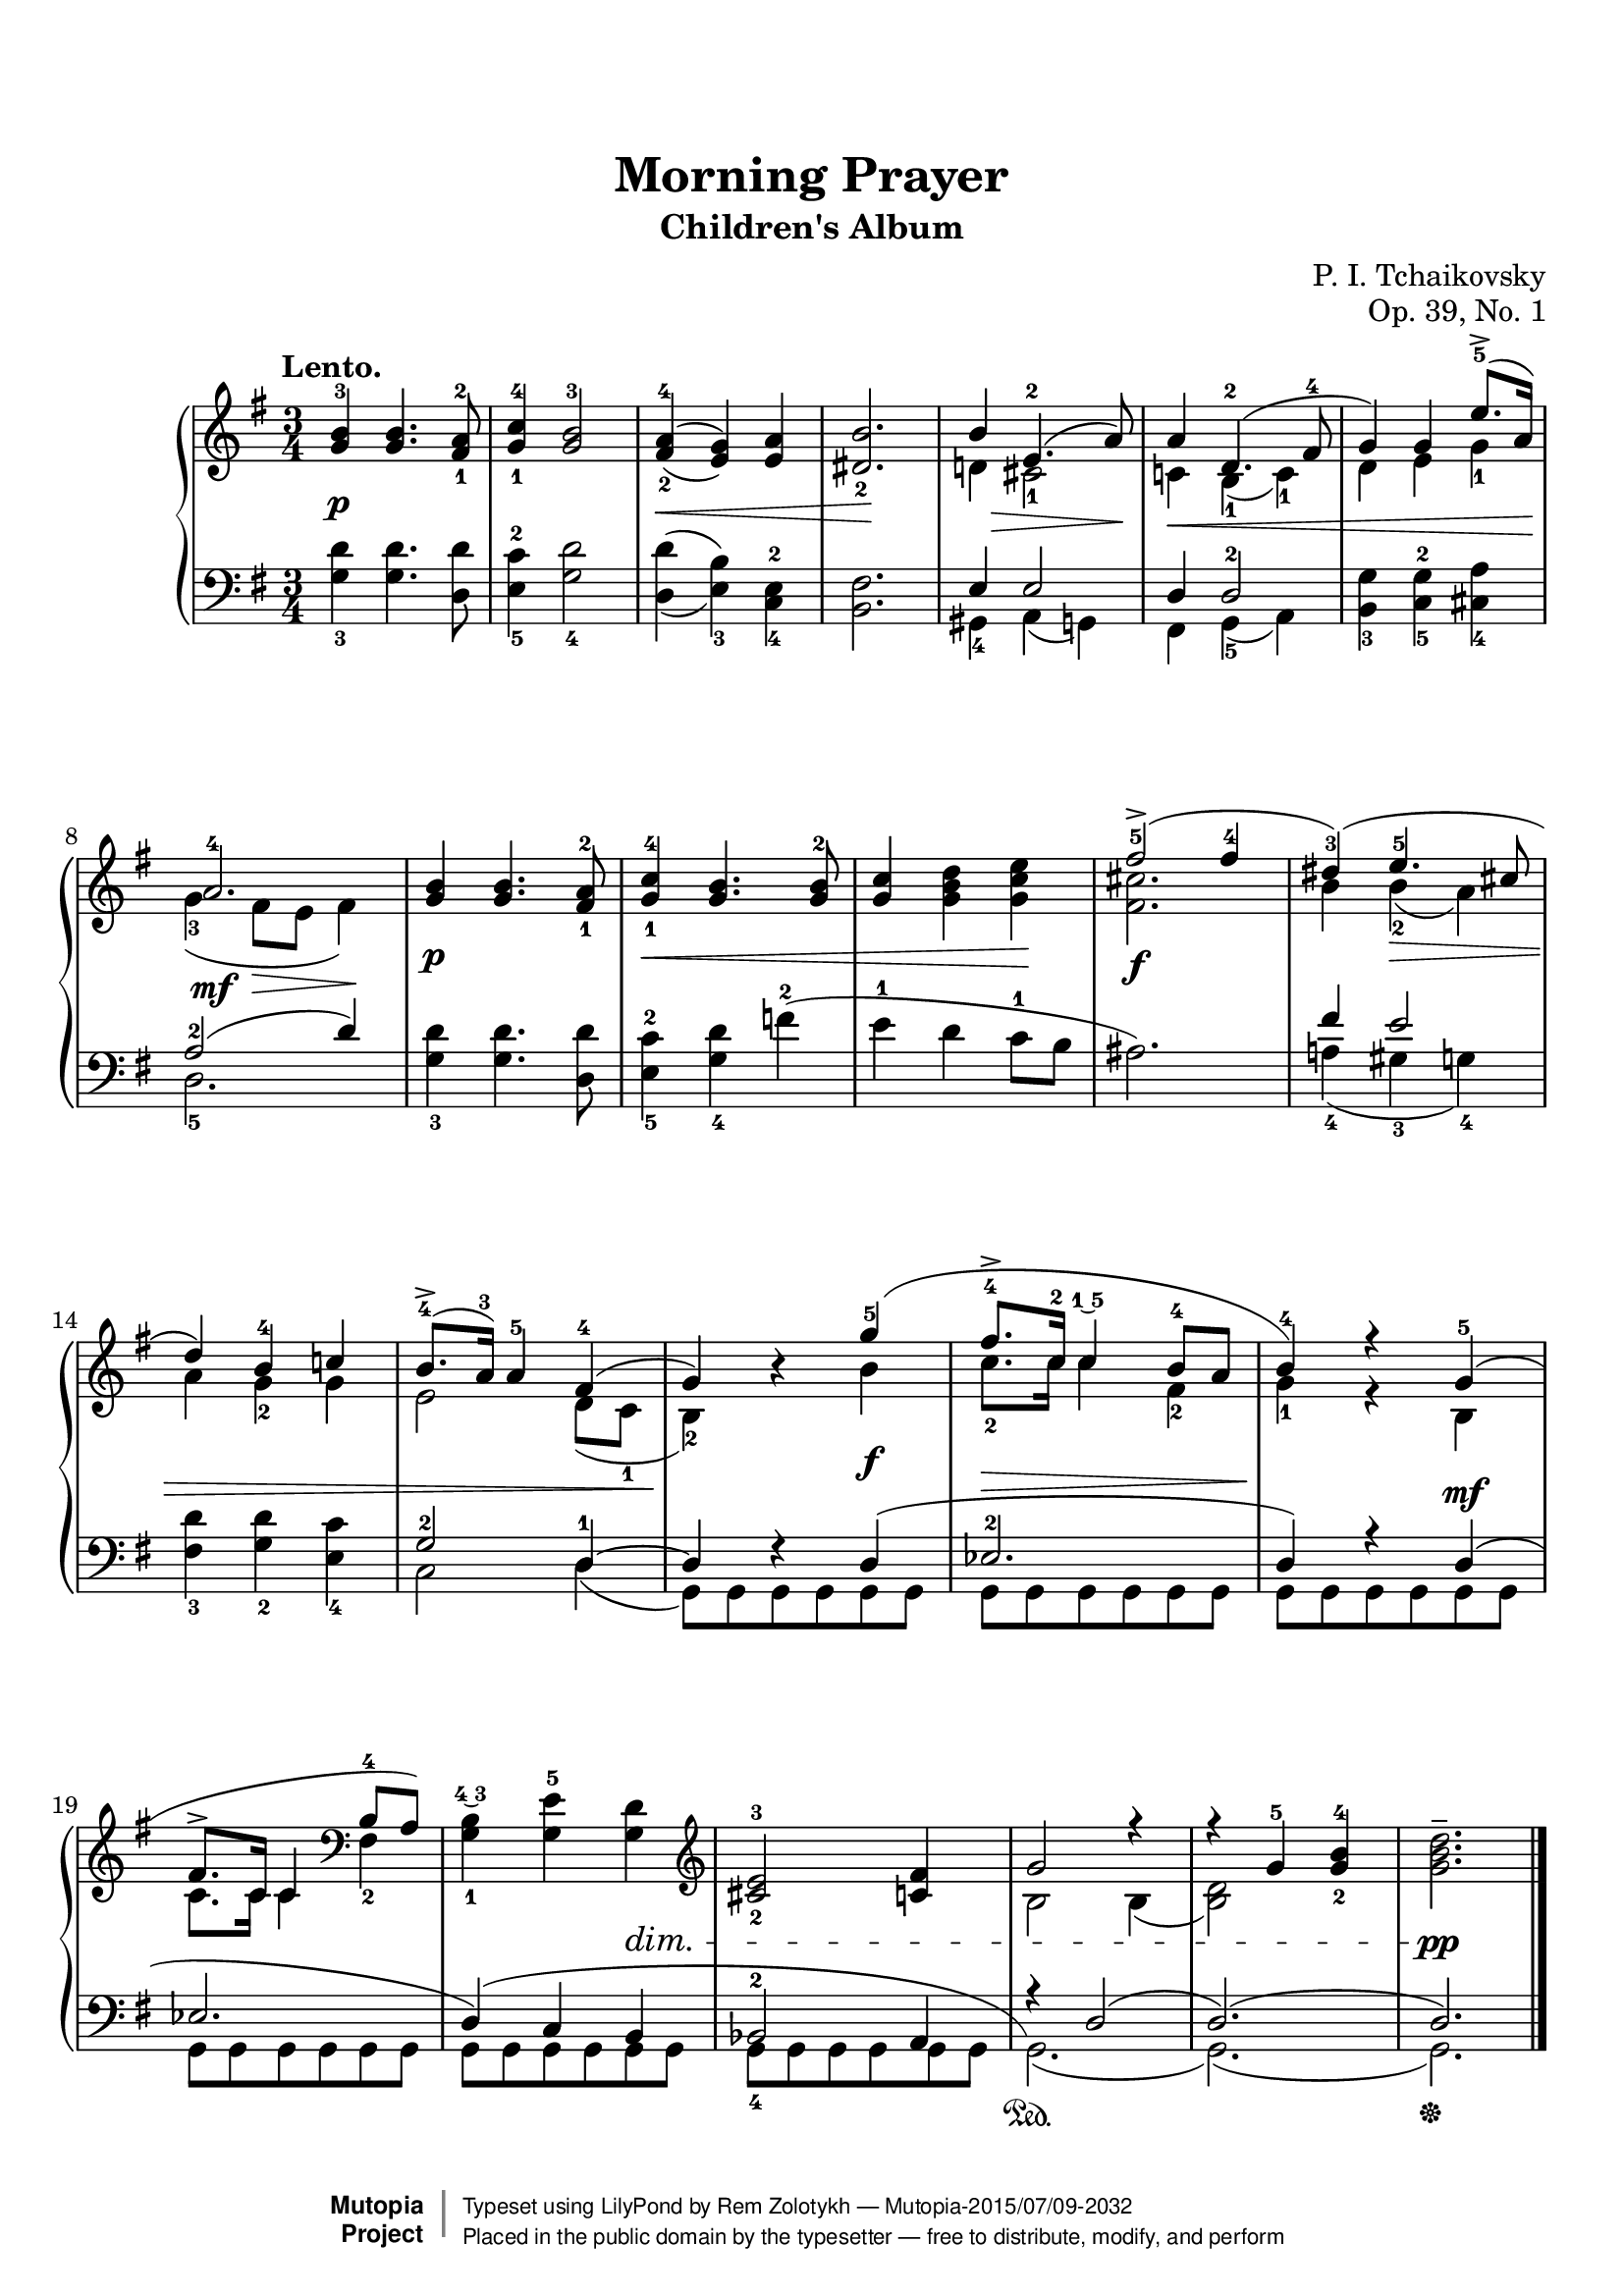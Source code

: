 \version "2.18.2"

\header {
  title = "Morning Prayer"
  subtitle = "Children's Album"
  opus = "Op. 39, No. 1"
  composer = "P. I. Tchaikovsky"
  mutopiacomposer = "TchaikovskyPI"
  mutopiainstrument = "Piano"
  date = "1878"
  style = "Romantic"
  license = "Public Domain"
  maintainer = "Rem Zolotykh"
  maintainerEmail = "remchi@gmail.com"
  source = "Schirmer, 1904"
  moreInfo = "with finger notation"

 footer = "Mutopia-2015/07/09-2032"
 copyright =  \markup { \override #'(baseline-skip . 0 ) \right-column { \sans \bold \with-url #"http://www.MutopiaProject.org" { \abs-fontsize #9  "Mutopia " \concat { \abs-fontsize #12 \with-color #white \char ##x01C0 \abs-fontsize #9 "Project " } } } \override #'(baseline-skip . 0 ) \center-column { \abs-fontsize #11.9 \with-color #grey \bold { \char ##x01C0 \char ##x01C0 } } \override #'(baseline-skip . 0 ) \column { \abs-fontsize #8 \sans \concat { " Typeset using " \with-url #"http://www.lilypond.org" "LilyPond" " by " \maintainer " " \char ##x2014 " " \footer } \concat { \concat { \abs-fontsize #8 \sans{ " Placed in the " \with-url #"http://creativecommons.org/licenses/publicdomain" "public domain" " by the typesetter " \char ##x2014 " free to distribute, modify, and perform" } } \abs-fontsize #13 \with-color #white \char ##x01C0 } } }
 tagline = ##f
}

%--Default staff size is 20
#(set-global-staff-size 20)

\paper {
    top-margin = 8\mm %-minimum top-margin: 8mm
    top-markup-spacing.basic-distance = #6 %-dist. from bottom of top margin to the first markup/title
    markup-system-spacing.basic-distance = #5 %-dist. from header/title to first system
    top-system-spacing.basic-distance = #12 %-dist. from top margin to system in pages with no titles
    last-bottom-spacing.basic-distance = #12 %-pads music from copyright block
    ragged-bottom = ##f
    ragged-last-bottom = ##f
}

global = {
  \key g \major
  \time 3/4
}

%------- definitions
hideMP = \tweak #'stencil ##f \mp
fingerUnder = \once \override Fingering.script-priority = #-100
posScriptA = \once \override DynamicText.extra-offset = #'( 0 . -2 )
posScriptB = \once \override DynamicText.extra-offset = #'( 0 . -3 )
posSlurA = \shape #'((0.5 . -0.2) (0.5 . 2) (-0.5 . 2) (0 . -1)) Slur
posSlurB = \shape #'((0 . 0) (0 . 0) (0 . 0) (-0.5 . -5)) Slur


upper = \relative c'' {

  \override Hairpin.to-barline = ##f


\tempo "Lento."

  \posScriptA <g b-3>\p <g b>4. <fis-1 a-2>8 |
  <g-1 c-4>4 <g b-3>2 |
  \set doubleSlurs = ##t
  <fis-2 a-4>4\<( <e g>) <e a> |
  <dis_2 b'>2.\! |

<<
  {b'4-\hideMP\> e,4.-2( a8)\!}
  \\
  {d,!4 cis2-1}
>> |

<<
  {a'4\< d,4.-2( fis8-4 }
  \\
  {c!4 b-1( c-1)}
>> |

<<
  {g'4) g \fingerUnder e'8.-5->( a,16\!)}
  \\
  {d,4 e g-1}
>> |

<<
  {a2.-4\mf}
  \\
  {g4-3( fis8\> e8 fis4)\!}
>> |

  \posScriptA <g b>\p <g b>4. <fis-1 a-2>8 |
  <g-1 c-4>4\< <g b>4. <g b-2>8 |
  <g c>4 <g b d> <g c e>\! |
  
<<
  { \posScriptA \fingerUnder <fis'-5>2->(_\f fis4-4 }
  \\
  {<fis, cis'>2.}
>> |

<<
  {dis'4-3)( e4.-5\> cis8 | d4) b-4 c! | \fingerUnder b8.-4->( a16-3) a4-5 fis4-4( | g4\!) b4\rest \posSlurA g'4-5( }
  \\
  {b,4 b-2( a) | a4 g-2 g | e2 d8( c8-1 | b4-2) s4 \posScriptB b'\f }
>>

  

<<
  { \fingerUnder fis'8.-4-> c16-2 c4\finger \markup \tied-lyric #"1~5" b8-4 a | b4-4) r4 g4-5( | fis8.-> c16 c4 }
  \\
  {c'8.-2 c16 c4 fis,4-2 | g4-1 r4 \posScriptA b,\mf | c8. c16 c4 }
>>
\clef bass
<<
  {b8-4 a)} \\ {fis4-2}
>>
<g-1 b\finger \markup \tied-lyric #"4~3">4 <g e'-5> <g d'>\dim
\clef treble

<cis-2 e-3>2 <c fis>4

<<
  {g'2 r4 r4 g4-5 <g-2 b-4>} \\ {b,2 b4( <b d>2)}
>>

 <g' b d>2.\pp^-

}

lower = \relative c {
  <g'_3 d'>4 <g d'>4. <d d'>8 |
  <e-5 c'-2>4 <g_4 d'>2 |
  \set doubleSlurs = ##t
  <d d'>4( <e_3 b'>) <c-4 e-2> |
  <b fis'>2. |

<<
  {e4 e2}
  \\
  {gis,4-4 a4( g)}
>> |
<<
  {d'4 d2-2}
  \\
  {fis,4 g-5( a)}
>> |
  <b_3 g'>4 <c-5 g'-2> <cis_4 a'> |
<<
  {a'2-2( d4)}
  \\
  {d,2.-5}
>> |

  <g_3 d'>4 <g d'>4. <d d'>8 |
  \set doubleSlurs = ##f
  <e-5 c'-2>4 <g_4 d'> f'-2( |
  e-1 d c8-1 b |
  ais2.)

<<
  {fis'4 e2} \\ {a,!4-4( gis-3 g-4)}
>>
<fis_3 d'>4 <g_2 d'> <e_4 c'>
<<
  {g2-2 d4-1~ d4 f4\rest d4( | \fingerUnder ees2.-2^\> | d4)\! r4 d( | ees2. | \posSlurB d4)( c b | bes2-2 a4 | r4) d2( d2.)( d2.) }
  \\
  {c2 d4( g,8) g8 g8 g8 g8 g8 | g8 g g g g g | g8 g g g g g | g8 g g g g g | g8 g g g g g | g8-4 g g g g g | g2.(\sustainOn g2.)( g2.)\sustainOff}
>>
\bar "|."
}

\score {
  \new PianoStaff <<
    \set PianoStaff.midiInstrument = "acoustic grand"
    \new Staff = "upper" { \clef treble \global \upper }
    \new Staff = "lower" { \clef bass \global \lower }
  >>
  \layout { }
  \midi { \tempo 4 = 62 }

}
